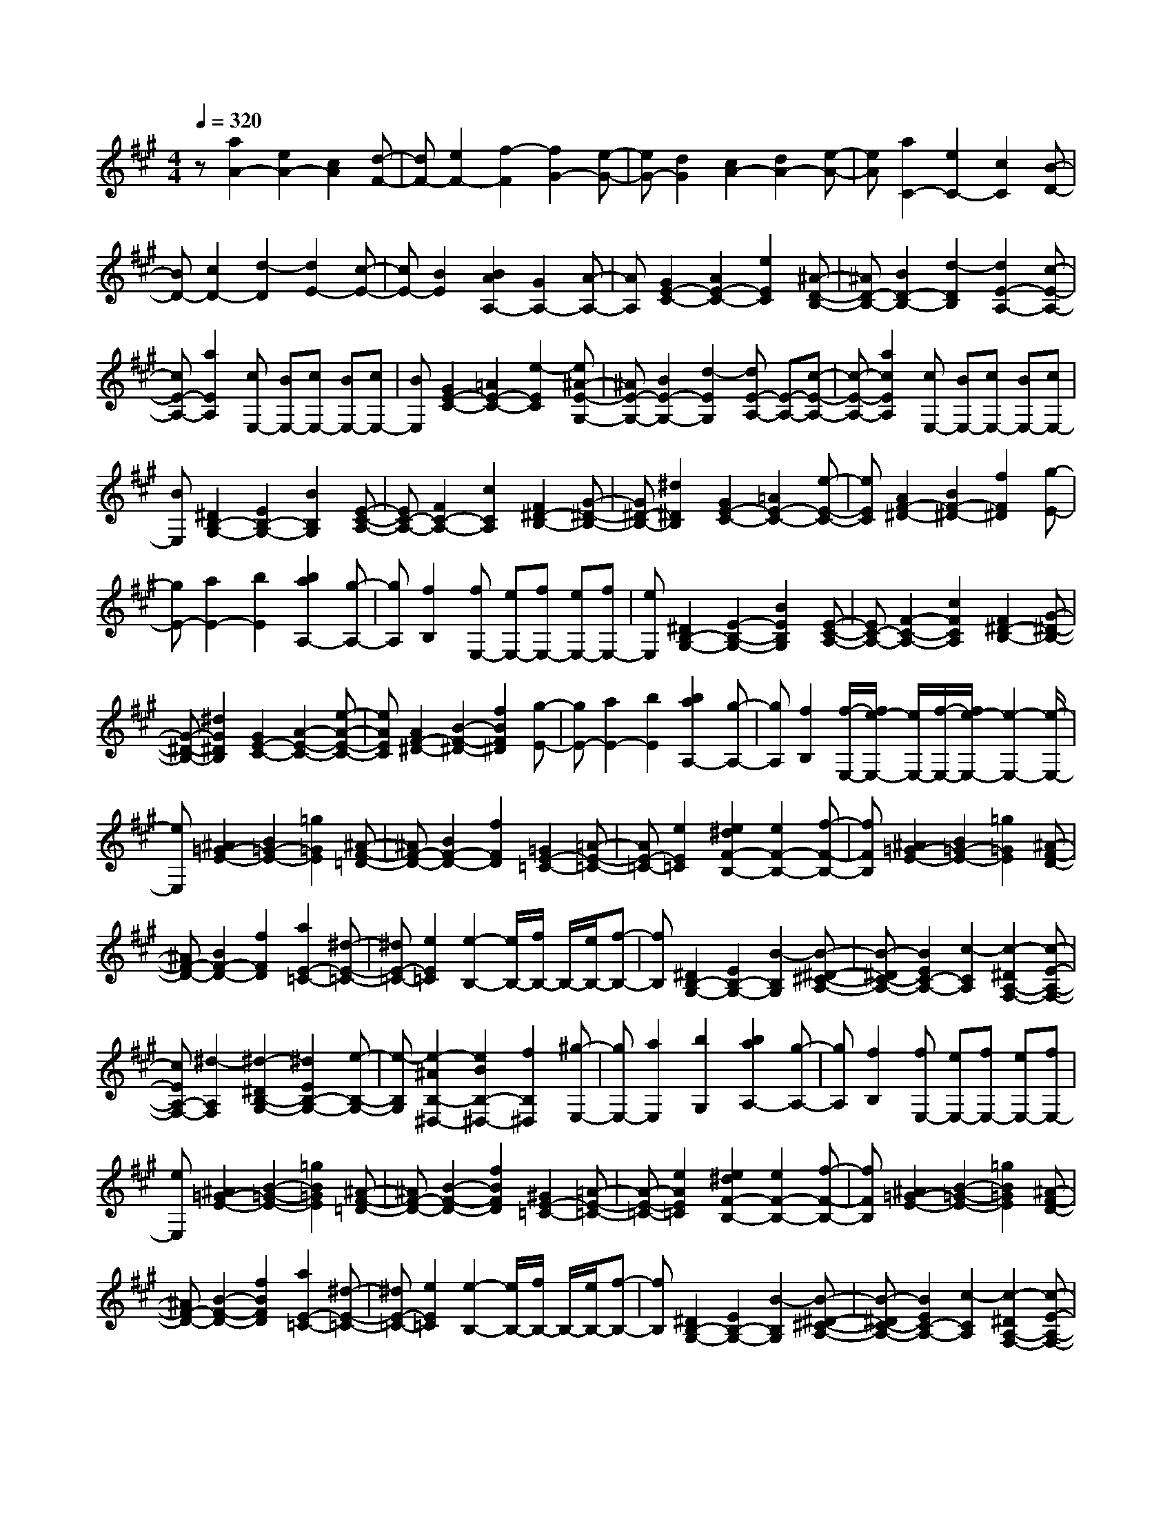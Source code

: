 % input file /home/ubuntu/MusicGeneratorQuin/training_data/scarlatti/K286.MID
X: 1
T: 
M: 4/4
L: 1/8
Q:1/4=320
K:A % 3 sharps
%(C) John Sankey 1998
%%MIDI program 6
%%MIDI program 6
%%MIDI program 6
%%MIDI program 6
%%MIDI program 6
%%MIDI program 6
%%MIDI program 6
%%MIDI program 6
%%MIDI program 6
%%MIDI program 6
%%MIDI program 6
%%MIDI program 6
z[a2A2-][e2A2-][c2A2][d-F-]|[dF-][e2F2-][f2-F2][f2G2-][e-G-]|[eG-][d2G2][c2A2-][d2A2-][e-A-]|[eA][a2C2-][e2C2-][c2C2][B-D-]|
[BD-][c2D2-][d2-D2][d2E2-][c-E-]|[cE-][B2E2][B2A2A,2-][G2A,2-][A-A,-]|[AA,][G2E2-C2-][A2E2-C2-][e2E2C2][^A-D-B,-]|[^AD-B,-][B2D2-B,2-][d2-D2B,2][d2E2-A,2-][c-E-A,-]|
[cE-A,-][a2E2A,2][cE,-] [BE,-][cE,-] [BE,-][cE,-]|[BE,][G2E2-C2-][=A2E2-C2-][e2-E2C2][e^A-E-G,-]|[^AE-G,-][B2E2-G,2-][d2-E2G,2][dE-A,-] [E-A,-][c-E-A,-]|[c-E-A,-][a2c2E2A,2][cE,-] [BE,-][cE,-] [BE,-][cE,-]|
[BE,][^D2B,2-G,2-][E2B,2-G,2-][B2B,2G,2][E-C-A,-]|[EC-A,-][F2C2-A,2-][c2C2A,2][F2^D2-B,2-][G-^D-B,-]|[G^D-B,-][^d2^D2B,2][G2E2-C2-][=A2E2-C2-][e-E-C-]|[eEC][A2F2-^D2-][B2F2-^D2-][f2F2^D2][g-E-]|
[gE-][a2E2-][b2E2][b2a2A,2-][g-A,-]|[gA,][f2B,2][fE,-] [eE,-][fE,-] [eE,-][fE,-]|[eE,][^D2B,2-G,2-][E2-B,2-G,2-][B2E2B,2G,2][E-C-A,-]|[EC-A,-][F2-C2-A,2-][c2F2C2A,2][F2^D2-B,2-][G-^D-B,-]|
[G-^D-B,-][^d2G2^D2B,2][G2E2-C2-][A2-E2-C2-][e-A-E-C-]|[eAEC][A2F2-^D2-][B2-F2-^D2-][f2B2F2^D2][g-E-]|[gE-][a2E2-][b2E2][b2a2A,2-][g-A,-]|[gA,][f2B,2][f/2-E,/2-][f/2e/2-E,/2-] [e/2E,/2-][f/2-E,/2-][f/2e/2-E,/2-][e2-E,2-][e/2-E,/2-]|
[eE,][^A2=G2-E2-][B2=G2-E2-][=g2=G2E2][^A-F-=D-]|[^AF-D-][B2F2-D2-][f2F2D2][=G2E2-=C2-][=A-E-=C-]|[AE-=C-][e2E2=C2][e2^d2F2-B,2-][e2F2-B,2-][f-F-B,-]|[fFB,][^A2=G2-E2-][B2=G2-E2-][=g2=G2E2][^A-F-D-]|
[^AF-D-][B2F2-D2-][f2F2D2][a2E2-=C2-][^d-E-=C-]|[^dE-=C-][e2E2=C2][e2-B,2-][e/2B,/2-][f/2B,/2-] B,/2-[e/2B,/2-][f-B,-]|[fB,][^D2B,2-G,2-][E2B,2-G,2-][B2-B,2G,2][B-^D-^C-A,-]|[B-^DC-A,-][B2E2C2-A,2-][c2-C2A,2][c2-^D2A,2-F,2-][c-E-A,-F,-]|
[cEA,-F,-][^d2-A,2F,2][^d2-^D2B,2-G,2-][^d2E2B,2-G,2-][e-B,-G,-]|[e-B,G,][e2-^A2B,2-^D,2-][e2B2B,2-^D,2-][f2B,2^D,2][^g-E,-]|[gE,-][a2E,2][b2G,2][b2a2A,2-][g-A,-]|[gA,][f2B,2][fE,-] [eE,-][fE,-] [eE,-][fE,-]|
[eE,][^A2=G2-E2-][B2-=G2-E2-][=g2B2=G2E2][^A-F-=D-]|[^AF-D-][B2-F2-D2-][f2B2F2D2][^G2E2-=C2-][=A-E-=C-]|[A-E-=C-][e2A2E2=C2][e2^d2F2-B,2-][e2F2-B,2-][f-F-B,-]|[fFB,][^A2=G2-E2-][B2-=G2-E2-][=g2B2=G2E2][^A-F-D-]|
[^AF-D-][B2-F2-D2-][f2B2F2D2][a2E2-=C2-][^d-E-=C-]|[^dE-=C-][e2E2=C2][e2-B,2-][e/2B,/2-][f/2B,/2-] B,/2-[e/2B,/2-][f-B,-]|[fB,][^D2B,2-G,2-][E2B,2-G,2-][B2-B,2G,2][B-^D-^C-A,-]|[B-^DC-A,-][B2E2C2-A,2-][c2-C2A,2][c2-^D2A,2-F,2-][c-E-A,-F,-]|
[cEA,-F,-][^d2-A,2F,2][^d2-^D2B,2-G,2-][^d2E2-B,2-G,2-][e-E-B,-G,-]|[e-EB,G,][e2-^A2B,2-^D,2-][e2B2-B,2-^D,2-][f2B2B,2^D,2][^g-E,-]|[gE,-][a2E,2][b2G,2][b2a2A,2-][g-A,-]|[gA,][f2B,2][e2B,2-E,2-][B2-B,2-E,2-][b-B-B,-E,-]|
[b-B-B,-E,][b2B2B,2-B,,2-][g2e2B,2-B,,2-][f2^d2B,2B,,2][e-B,-E,-]|[eB,-E,-][B2-B,2-E,2-][b2-B2-B,2-E,2][b2B2B,2-B,,2-][g-e-B,-B,,-]|[geB,-B,,-][f2^d2B,2B,,2][e2B,2-E,2-][B2B,2-E,2-][b-B,-E,-]|[b-B,-E,][b2B,2-B,,2-][g2e2B,2-B,,2-][f2^d2B,2B,,2][g-E,-]|
[gE,-][a2E,2][b2G,2][b2a2A,2-][g-A,-]|[gA,][f2B,2][e2B,2-E,2-][B2-B,2-E,2-][b-B-B,-E,-]|[b-B-B,-E,][b2B2B,2-B,,2-][g2e2B,2-B,,2-][f2^d2B,2B,,2][e-B,-E,-]|[eB,-E,-][B2-B,2-E,2-][b2-B2-B,2-E,2][b2B2B,2-B,,2-][g-e-B,-B,,-]|
[geB,-B,,-][f2^d2B,2B,,2][g2E,2-][a2E,2][b-G,-]|[bG,][b2a2A,2-][g2A,2][f2B,2][f/2-E,/2-E,,/2-][f/2e/2-E,/2-E,,/2-]|[e/2E,/2-E,,/2-][f/2-E,/2-E,,/2-][f/2e/2-E,/2-E,,/2-][e3-E,3-E,,3-][e/2E,/2E,,/2][^G2=D2-E,2-][=A-D-E,-]|[AD-E,-][f2-D2E,2][f/2G/2-C/2-E,/2-][G3/2C3/2-E,3/2-][A2C2-E,2-][e-C-E,-]|
[e-CE,][e/2A/2-B,/2-E,/2-][A3/2B,3/2-E,3/2-][B2B,2-E,2-][=d2B,2E,2][d-c-A,-A,,-]|[dcA,-A,,-][d2A,2-A,,2-][e2A,2A,,2][c2E2-=G,2-][d-E-=G,-]|[dE-=G,-][b2-E2=G,2][bc-D-F,-] [cD-F,-][d2D2-F,2-][a-D-F,-]|[a-DF,][a^d-A,-C,-] [^dA,-C,-][e2A,2-C,2-][=g2A,2C,2][=g-f-A,-=D,-]|
[=gfA,-D,-][e2A,2-D,2-][=d2A,2D,2][^A2=G2-E2-][B-=G-E-]|[B=G-E-][=g2-=G2E2][=g3/2^A3/2-F3/2-D3/2-][^A/2F/2-D/2-][B2F2-D2-][f-F-D-]|[f-FD][f3/2B3/2-E3/2-C3/2-][B/2E/2-C/2-][c2E2-C2-][e2E2C2][e-d-F-B,-]|[edF-B,-][c2F2-B,2-][B2F2B,2][^G2F2-D2-][=A-F-D-]|
[AF-D-][f2-F2D2][f2G2E2-C2-][A2E2-C2-][e-E-C-]|[e-EC][e2A2D2-B,2-][B2D2-B,2-][d2D2B,2][d-c-E-A,-]|[dcE-A,-][B2E2-A,2-][A2E2A,2][G2A,2-C,2-][A-A,-C,-]|[AA,-C,-][e2A,2C,2][A2B,2-D,2-][B2B,2-D,2-][f-B,-D,-]|
[fB,D,][B2C2-E,2-][c2C2-E,2-][^g2C2E,2][c-D-F,-]|[cD-F,-][d2D2-F,2-][a2D2F,2][d2-E2-^G,2-][b-d-E-G,-]|[bdE-G,-][d2E2G,2][c2E2-A,2-][d2E2-A,2-][e-E-A,-]|[e-EA,][e2F2-D,2-][d2F2-D,2-][c2F2D,2][cE,-]|
[BE,-][cE,-] [BE,-][cE,-] [BE,][G2A,2-C,2-][A-A,-C,-]|[A-A,-C,-][e2A2A,2C,2][A2B,2-D,2-][B2-B,2-D,2-][f-B-B,-D,-]|[fBB,D,][B2C2-E,2-][c2-C2-E,2-][g2c2C2E,2][c-D-F,-]|[cD-F,-][d2-D2-F,2-][a2d2D2F,2][d2-E2-G,2-][b-d-E-G,-]|
[bdE-G,-][d2E2G,2][c2E2-A,2-][d2E2-A,2-][e-E-A,-]|[eEA,][e2d2D,2-][c2D,2][B2E,2][B/2-A,,/2-][B/2A/2-A,,/2-]|[A/2A,,/2-][B/2-A,,/2-][B/2A/2-A,,/2-][A3-A,,3-][A/2A,,/2]z/2[^D2=C2-A,2-][E/2-=C/2-A,/2-]|[E3/2-=C3/2-A,3/2-][=c2E2=C2A,2][^D2B,2-=G,2-][E2-B,2-=G,2-][B/2-E/2-B,/2-=G,/2-]|
[B3/2E3/2B,3/2=G,3/2][^C2A,2-=F,2-][=D2-A,2-=F,2-][A2D2A,2=F,2][A/2-G/2-B,/2-E,/2-]|[A3/2G3/2B,3/2-E,3/2-][A2B,2-E,2-][B2B,2E,2][^D2=C2-A,2-][E/2-=C/2-A,/2-]|[E3/2=C3/2-A,3/2-][=c2-=C2A,2][=c2-^D2B,2-=G,2-][=c2E2B,2-=G,2-][B/2-B,/2-=G,/2-]|[B3/2B,3/2=G,3/2][d2-A,2-=F,2-][d2G2A,2-=F,2-][A2A,2=F,2][A/2-B,/2-E,/2-]|
[A2B,2-E,2-] [B/2B,/2-E,/2-][B,/2-E,/2-][A/2B,/2-E,/2-][B2B,2E,2][G2E,2-C,2-][A/2-E,/2-C,/2-]|[A3/2-E,3/2-C,3/2-][e2A2E,2C,2][G2^F,2-D,2-][A2-F,2-D,2-][f/2-A/2-F,/2-D,/2-]|[f3/2A3/2F,3/2D,3/2][G2D,2-B,,2-][A2-D,2-B,,2-][g2A2D,2B,,2][G/2-E,/2-C,/2-]|[G3/2E,3/2-C,3/2-][A2-E,2-C,2-][a2A2E,2C,2][^A2E,2-G,,2-][B/2-E,/2-G,,/2-]|
[B3/2E,3/2-G,,3/2-][d2E,2G,,2][^c2A,,2-][d2A,,2][e/2-C,/2-]|[e3/2C,3/2][e2d2D,2-][c2D,2][B2E,2][B/2-A,,/2-]|[B/2A,,/2-][=AA,,-][BA,,-][AA,,-][BA,,-][AA,,][^D2=C2-A,2-][E/2-=C/2-A,/2-]|[E3/2=C3/2-A,3/2-][=c2-=C2A,2][=c2-^D2B,2-=G,2-][=c2E2B,2-=G,2-][B/2-B,/2-=G,/2-]|
[B3/2-B,3/2=G,3/2][B2-^C2A,2-=F,2-][B2=D2A,2-=F,2-][A2A,2=F,2][A/2-G/2-B,/2-E,/2-]|[A3/2G3/2B,3/2-E,3/2-][A2B,2-E,2-][B2B,2E,2][^D2=C2-A,2-][E/2-=C/2-A,/2-]|[E3/2-=C3/2-A,3/2-][=c2E2=C2A,2][^D2B,2-=G,2-][E2-B,2-=G,2-][B/2-E/2-B,/2-=G,/2-]|[B3/2E3/2B,3/2=G,3/2][d2A,2-=F,2-][G2A,2-=F,2-][A2A,2=F,2][A/2-B,/2-E,/2-]|
[A2B,2-E,2-] [B/2B,/2-E,/2-][B,/2-E,/2-][A/2B,/2-E,/2-][B2B,2E,2][G2E,2-C,2-][A/2-E,/2-C,/2-]|[A3/2E,3/2-C,3/2-][e2-E,2C,2][e2-G2^F,2-D,2-][e2A2F,2-D,2-][f/2-F,/2-D,/2-]|[f3/2-F,3/2D,3/2][f2-G2D,2-B,,2-][f2A2D,2-B,,2-][g2-D,2B,,2][g/2-G/2-E,/2-C,/2-]|[g3/2-G3/2E,3/2-C,3/2-][g2A2E,2-C,2-][a2E,2C,2][^A2E,2-G,,2-][B/2-E,/2-G,,/2-]|
[B3/2E,3/2-G,,3/2-][d2E,2G,,2][^c2A,,2-][d2A,,2][e/2-C,/2-]|[e3/2C,3/2][e2d2D,2-][c2D,2][B2E,2][=A/2-A,/2-A,,/2-]|[A3/2A,3/2-A,,3/2-][E2-A,2-A,,2-][e2-E2-A,2A,,2][e2E2E,2-][c/2-A/2-E,/2-]|[c3/2A3/2E,3/2-][B2G2E,2][A2A,2-A,,2-][E2-A,2-A,,2-][e/2-E/2-A,/2-A,,/2-]|
[e3/2-E3/2-A,3/2A,,3/2][e2E2E,2-][c2A2E,2-][B2G2E,2][A/2-A,/2-A,,/2-]|[A3/2A,3/2-A,,3/2-][E2A,2-A,,2-][e2-A,2A,,2][e2E,2-][c/2-A/2-E,/2-]|[c3/2A3/2E,3/2-][B2G2E,2][c2A,2-][d2A,2][e/2-C,/2-]|[e3/2C,3/2][e2d2D,2-][c2D,2][B2E,2][A/2-A,/2-A,,/2-]|
[A3/2A,3/2-A,,3/2-][E2-A,2-A,,2-][e2-E2-A,2A,,2][e2E2E,2-][c/2-A/2-E,/2-]|[c3/2A3/2E,3/2-][B2G2E,2][A2A,2-A,,2-][E2-A,2-A,,2-][e/2-E/2-A,/2-A,,/2-]|[e3/2-E3/2-A,3/2A,,3/2][e2E2E,2-][c2A2E,2-][B2G2E,2][c/2-A,/2-]|[c3/2A,3/2-][d2A,2][e2C,2][e2d2D,2-][c/2-D,/2-]|
[c3/2D,3/2][B2E,2][BA,,-][A/2-A,,/2-][B/2-A/2A,,/2-][B/2A/2-A,,/2-] [A2-A,,2-]|[A8-A,,8-]|[A8-A,,8-]|[A3A,,3]
